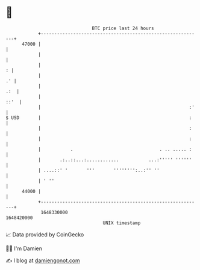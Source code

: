 * 👋

#+begin_example
                                   BTC price last 24 hours                    
               +------------------------------------------------------------+ 
         47000 |                                                            | 
               |                                                            | 
               |                                                          : | 
               |                                                         .' | 
               |                                                        .:  | 
               |                                                       ::'  | 
               |                                                       :'   | 
   $ USD       |                                                       :    | 
               |                                                       :    | 
               |                                                       :    | 
               |           .                                . .. ..... :    | 
               |       .:..::...:............           ...:''''' ''''''    | 
               | ....::' '       '''       '''''''':..:'' ''                | 
               | ' ''                                                       | 
         44000 |                                                            | 
               +------------------------------------------------------------+ 
                1648330000                                        1648420000  
                                       UNIX timestamp                         
#+end_example
📈 Data provided by CoinGecko

🧑‍💻 I'm Damien

✍️ I blog at [[https://www.damiengonot.com][damiengonot.com]]
